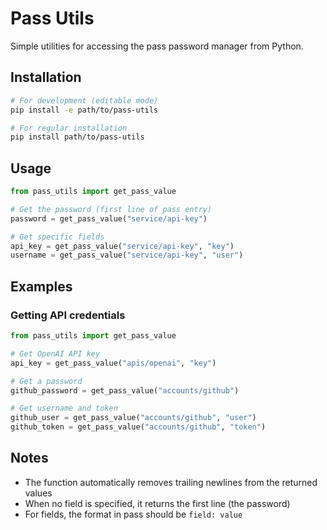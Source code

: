 * Pass Utils
:PROPERTIES:
:CUSTOM_ID: pass-utils
:ID:       CEAB70CF-8796-47A8-B4FE-E2AB59C61C2E
:END:
Simple utilities for accessing the pass password manager from Python.

** Installation
:PROPERTIES:
:CUSTOM_ID: installation
:ID:       FA27A320-7801-4880-92AE-DEF3002CF320
:END:
#+begin_src sh
# For development (editable mode)
pip install -e path/to/pass-utils

# For regular installation
pip install path/to/pass-utils
#+end_src

** Usage
:PROPERTIES:
:CUSTOM_ID: usage
:ID:       4E3823EC-9610-48EE-9580-057EF474EA29
:END:
#+begin_src python
from pass_utils import get_pass_value

# Get the password (first line of pass entry)
password = get_pass_value("service/api-key")

# Get specific fields
api_key = get_pass_value("service/api-key", "key")
username = get_pass_value("service/api-key", "user")
#+end_src

** Examples
:PROPERTIES:
:CUSTOM_ID: examples
:ID:       33691E35-4013-47B8-8831-2FA95EF1FB78
:END:
*** Getting API credentials
:PROPERTIES:
:CUSTOM_ID: getting-api-credentials
:ID:       26704FA5-BEFC-438E-9301-EE3C114C008E
:END:
#+begin_src python
from pass_utils import get_pass_value

# Get OpenAI API key
api_key = get_pass_value("apis/openai", "key")

# Get a password
github_password = get_pass_value("accounts/github")

# Get username and token
github_user = get_pass_value("accounts/github", "user")
github_token = get_pass_value("accounts/github", "token")
#+end_src

** Notes
:PROPERTIES:
:CUSTOM_ID: notes
:ID:       4D6709E5-BE1A-4A8A-9E8B-187848EA6791
:END:
- The function automatically removes trailing newlines from the returned values
- When no field is specified, it returns the first line (the password)
- For fields, the format in pass should be =field: value=
